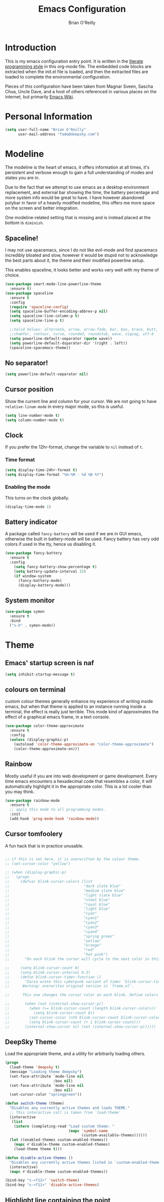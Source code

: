 #+STARTUP: overview
#+TITLE: Emacs Configuration
#+AUTHOR: Brian O'Reilly
#+EMAIL: <fade@deepsky.com>
#+OPTIONS: toc:4 h:4
#+ATTR_HTML: :style margin-left: auto; margin-right: auto;

* Introduction
  This is my emacs configuration entry point. It is written in the
  [[http://www.orgmode.org][literate programming style]] in this org-mode file. The embedded code
  blocks are extracted when the init.el file is loaded, and then the
  extracted files are loaded to complete the environmental
  configuration.

  Pieces of this configuration have been taken from Magnar Sveen,
  Sascha Chua, Uncle Dave, and a host of others referenced in various
  places on the internet, but primarily [[http://www.emacswiki.org][Emacs Wiki]].
  
* Personal Information

#+begin_src emacs-lisp
(setq user-full-name "Brian O'Reilly"
      user-mail-address "fade@deepsky.com")
#+end_src

* Modeline
  
The modeline is the heart of emacs, it offers information at all
times, it's persistent and verbose enough to gain a full understanding
of modes and states you are in.

Due to the fact that we attempt to use emacs as a desktop environment
replacement, and external bar showing the time, the battery percentage
and more system info would be great to have. I have however abandoned
polybar in favor of a heavily modified modeline, this offers me more
space on the screen and better integration.

One modeline-related setting that is missing and is instead placed at
the bottom is =diminish=.
** Spaceline!
I may not use spacemacs, since I do not like evil-mode and find
spacemacs incredibly bloated and slow, however it would be stupid not
to acknowledge the best parts about it, the theme and their modified
powerline setup.

This enables spaceline, it looks better and works very well with my
theme of choice.

#+BEGIN_SRC emacs-lisp
(use-package smart-mode-line-powerline-theme
  :ensure t)
(use-package spaceline
  :ensure t
  :config
  (require 'spaceline-config)
  (setq spaceline-buffer-encoding-abbrev-p nil)
  (setq spaceline-line-column-p t)
  (setq spaceline-line-p t)
  
  ;;Valid Values: alternate, arrow, arrow-fade, bar, box, brace, butt,
  ;;chamfer, contour, curve, rounded, roundstub, wave, zigzag, utf-8
  (setq powerline-default-separator (quote wave))
  (setq powerline-default-dsparator-dir '(right . left))
  (spaceline-spacemacs-theme))
#+END_SRC

** No separator!
#+BEGIN_SRC emacs-lisp
  (setq powerline-default-separator nil)
#+END_SRC

** Cursor position

   Show the current line and column for your cursor. We are not going to
have =relative-linum-mode= in every major mode, so this is useful.

#+BEGIN_SRC emacs-lisp
  (setq line-number-mode t)
  (setq column-number-mode t)
#+END_SRC

** Clock
If you prefer the 12hr-format, change the variable to =nil= instead of =t=.

*** Time format
#+BEGIN_SRC emacs-lisp
  (setq display-time-24hr-format t)
  (setq display-time-format "%H:%M - %d %B %Y")
#+END_SRC

*** Enabling the mode
This turns on the clock globally.
#+BEGIN_SRC emacs-lisp
  (display-time-mode 1)
#+END_SRC

** Battery indicator
A package called =fancy-battery= will be used if we are in GUI emacs,
otherwise the built in battery-mode will be used. Fancy battery has
very odd colors if used in the tty, hence us disabling it.
#+BEGIN_SRC emacs-lisp
  (use-package fancy-battery
    :ensure t
    :config
      (setq fancy-battery-show-percentage t)
      (setq battery-update-interval 15)
      (if window-system
        (fancy-battery-mode)
        (display-battery-mode)))
#+END_SRC

** System monitor
#+BEGIN_SRC emacs-lisp
(use-package symon
  :ensure t
  :bind
  ("s-h" . symon-mode))
#+END_SRC   

* Theme
** Emacs' startup screen is naf
#+BEGIN_SRC emacs-lisp
(setq inhibit-startup-message t)
#+END_SRC
** colours on terminal
   custom colour themes generally enhance my experience of writing
   inside emacs, but when that theme is applied to an instance running
   inside a terminal, the effect is really just terrible. This mode
   kind of approximates the effect of a graphical emacs frame, in a
   text console.
#+BEGIN_SRC emacs-lisp
(use-package color-theme-approximate
  :ensure t
  :config
  (unless (display-graphic-p)
    (autoload 'color-theme-approximate-on "color-theme-approximate")
    (color-theme-approximate-on)))
#+END_SRC

** Rainbow
   
Mostly useful if you are into web development or game development.
Every time emacs encounters a hexadecimal code that resembles a color,
it will automatically highlight it in the appropriate color. This is a
lot cooler than you may think.

#+BEGIN_SRC emacs-lisp
(use-package rainbow-mode
  :ensure t
  ;; apply this mode to all programming modes.
  :init
  (add-hook 'prog-mode-hook 'rainbow-mode))
#+END_SRC

** Cursor tomfoolery
   A fun hack that is in practice unusable.
#+begin_src emacs-lisp

;; if this is set here, it is overwritten by the colour theme.
;; (set-cursor-color "yellow")

;; (when (display-graphic-p) 
;;   (progn
;;     (defvar blink-cursor-colors (list
;;                                  "dark slate blue"
;;                                  "medium slate blue"
;;                                  "light slate blue"
;;                                  "steel blue"
;;                                  "royal blue"
;;                                  "light blue"
;;                                  "cyan"
;;                                  "cyan1"
;;                                  "cyan2"
;;                                  "cyan3"
;;                                  "cyan4"
;;                                  "spring green"
;;                                  "yellow"
;;                                  "orange"
;;                                  "red"
;;                                  "hot pink")
;;       "On each blink the cursor will cycle to the next color in this list.")
    
;;     (setq blink-cursor-count 0)
;;     (setq blink-cursor-interval 0.3)
;;     (defun blink-cursor-timer-function ()
;;       "Zarza wrote this cyberpunk variant of timer `blink-cursor-timer'. 
;;      Warning: overwrites original version in `frame.el'.

;;      This one changes the cursor color on each blink. Define colors in `blink-cursor-colors'."

;;       (when (not (internal-show-cursor-p))
;;         (when (>= blink-cursor-count (length blink-cursor-colors))
;;           (setq blink-cursor-count 0))
;;         (set-cursor-color (nth blink-cursor-count blink-cursor-colors))
;;         (setq blink-cursor-count (+ 1 blink-cursor-count)))
;;       (internal-show-cursor nil (not (internal-show-cursor-p))))))
#+end_src

** DeepSky Theme
   Load the appropriate theme, and a utility for arbitrarily loading
   others.

#+begin_src emacs-lisp
(progn
  (load-theme 'deepsky t)
  (message "Loading theme deepsky")
  (set-face-attribute `mode-line nil
                      :box nil)
  (set-face-attribute `mode-line nil
                      :box nil)
  (set-cursor-color "springgreen"))
#+end_src

#+begin_src emacs-lisp
(defun switch-theme (theme)
  "Disables any currently active themes and loads THEME."
  ;; This interactive call is taken from `load-theme'
  (interactive
   (list
    (intern (completing-read "Load custom theme: "
                             (mapc 'symbol-name
                                   (custom-available-themes))))))
  (let ((enabled-themes custom-enabled-themes))
    (mapc #'disable-theme custom-enabled-themes)
    (load-theme theme t)))

(defun disable-active-themes ()
  "Disables any currently active themes listed in `custom-enabled-themes'."
  (interactive)
  (mapc #'disable-theme custom-enabled-themes))

(bind-key "s-<f12>" 'switch-theme)
(bind-key "s-<f11>" 'disable-active-themes)
#+end_src

** Highlight line containing the point
   
#+BEGIN_SRC emacs-lisp
(when window-system (add-hook 'prog-mode-hook 'hl-line-mode))
(defadvice hl-line-mode (after
                         dino-advise-hl-line-mode
                         activate compile)
  (set-face-attribute 'hl-line nil
                      :inherit nil
                      :background (face-background 'highlight))
  (set-face-background hl-line-face "gray10"))
#+END_SRC

* Font
And here's how we tell Emacs to use the font we want to use.

#+begin_src emacs-lisp
(add-to-list 'default-frame-alist
             '(font . "Envy Code R"))
#+end_src

* Sane defaults

#+BEGIN_SRC emacs-lisp
(use-package diminish
  :ensure t)

#+END_SRC
  
Sources for this section include [[https://github.com/magnars/.emacs.d/blob/master/settings/sane-defaults.el][Magnar Sveen]] and [[http://pages.sachachua.com/.emacs.d/Sacha.html][Sacha Chua]].

#+begin_src emacs-lisp
  ;; These functions are useful. Activate them.
  (put 'downcase-region 'disabled nil)
  (put 'upcase-region 'disabled nil)
  (put 'narrow-to-region 'disabled nil)
  (put 'dired-find-alternate-file 'disabled nil)

  ;; Answering just 'y' or 'n' will do
  (defalias 'yes-or-no-p 'y-or-n-p)

  ;; Keep all backup and auto-save files in one directory
  (setq backup-directory-alist '(("." . "~/.emacs.d/backups")))
  (setq auto-save-file-name-transforms '((".*" "~/.emacs.d/auto-save-list/" t)))

  ;; UTF-8 please
  (setq locale-coding-system 'utf-8) ; pretty
  (set-terminal-coding-system 'utf-8) ; pretty
  (set-keyboard-coding-system 'utf-8) ; pretty
  (set-selection-coding-system 'utf-8) ; please
  (prefer-coding-system 'utf-8) ; with sugar on top

  ;; tabs never in code. 
  (setq-default indent-tabs-mode nil)
  (setq-default indicate-empty-lines t)

  ;; Don't count two spaces after a period as the end of a sentence.
  ;; Just one space is needed.
  (setq sentence-end-double-space nil)

  ;; delete the region when typing, as is conventional these days.
  (delete-selection-mode t)

  (show-paren-mode t)

  (column-number-mode t)

  (global-visual-line-mode)
  (diminish 'visual-line-mode)

  (setq uniquify-buffer-name-style 'forward)

  ;; -i gets alias definitions from .bash_profile
  (setq shell-command-switch "-ic")

  ;; Don't beep at me
  (setq visible-bell t)
#+end_src

The following function for ~occur-dwim~ is taken from [[https://github.com/abo-abo][Oleh Krehel]] from
[[http://oremacs.com/2015/01/26/occur-dwim/][his blog post at (or emacs irrelevant)]]. It takes the current region or
the symbol at point as the default value for occur.

#+begin_src emacs-lisp
(defun occur-dwim ()
  "Call `occur' with a sane default."
  (interactive)
  (push (if (region-active-p)
            (buffer-substring-no-properties
             
             
             (region-beginning)
             (region-end))
          (thing-at-point 'symbol))
        regexp-history)
  (call-interactively 'occur))

(bind-key "M-s o" 'occur-dwim)
#+end_src

Here we make page-break characters look pretty, instead of appearing
as =^L= in Emacs. [[http://ericjmritz.name/2015/08/29/using-page-breaks-in-gnu-emacs/][Here's an informative article called "Using
Page-Breaks in GNU Emacs" by Eric J. M. Ritz.]]

#+begin_src emacs-lisp
;; (use-package page-break-lines
;;   :ensure t)
#+end_src

in dired mode, it is useful to mark a bunch of files and then open
them all in separate buffers. Function implementation taken from Stack
Overflow, here: [[https://stackoverflow.com/questions/1110118/in-emacs-dired-how-to-find-visit-multiple-files][In Emacs dired, how to find/visit multiple files?]]

#+BEGIN_SRC emacs-lisp
(eval-after-load "dired"
  '(progn
     (define-key dired-mode-map "F" 'my-dired-find-file)
     (defun my-dired-find-file (&optional arg)
       "Open each of the marked files, or the file under the
point, or when prefix arg, the next N files. "
       (interactive "P")
       (let* ((fn-list (dired-get-marked-files nil arg)))
         (mapc 'find-file fn-list)))))
#+END_SRC

* Mac customizations

There are configurations to make when running Emacs on macOS (hence the
"darwin" system-type check).

#+begin_src emacs-lisp
(when (string-equal system-type "darwin")
  ;; delete files by moving them to the trash
  (setq delete-by-moving-to-trash t)
  (setq trash-directory "~/.Trash")

  ;; Don't make new frames when opening a new file with Emacs
  (setq ns-pop-up-frames nil)

  ;; set the Fn key as the hyper key
  (setq ns-function-modifier 'hyper)

  ;; Use Command-` to switch between Emacs windows (not frames)
  (bind-key "s-`" 'other-window)
  
  ;; Use Command-Shift-` to switch Emacs frames in reverse
  (bind-key "s-~" (lambda() () (interactive) (other-window -1)))

  ;; Because of the keybindings above, set one for `other-frame'
  (bind-key "s-1" 'other-frame)

  ;; Fullscreen!
  (setq ns-use-native-fullscreen nil) ; Not Lion style
  (bind-key "<s-return>" 'toggle-frame-fullscreen)

  ;; buffer switching
  (bind-key "s-{" 'previous-buffer)
  (bind-key "s-}" 'next-buffer)

  ;; Compiling
  (bind-key "H-c" 'compile)
  (bind-key "H-r" 'recompile)
  (bind-key "H-s" (defun save-and-recompile () (interactive) (save-buffer) (recompile)))

  ;; disable the key that minimizes emacs to the dock because I don't
  ;; minimize my windows
  ;; (global-unset-key (kbd "C-z"))

  (defun open-dir-in-finder ()
    "Open a new Finder window to the path of the current buffer"
    (interactive)
    (start-process "mai-open-dir-process" nil "open" "."))
  (bind-key "C-c o f" 'open-dir-in-finder)

  (defun open-dir-in-iterm ()
    "Open the current directory of the buffer in iTerm."
    (interactive)
    (let* ((iterm-app-path "/Applications/iTerm.app")
           (iterm-brew-path "/opt/homebrew-cask/Caskroom/iterm2/1.0.0/iTerm.app")
           (iterm-path (if (file-directory-p iterm-app-path)
                           iterm-app-path
                         iterm-brew-path)))
      (start-process "mai-open-dir-process" nil "open" "-a" iterm-path ".")))
  (bind-key "C-c o t" 'open-dir-in-iterm)

  ;; Not going to use these commands
  (put 'ns-print-buffer 'disabled t)
  (put 'suspend-frame 'disabled t))
#+end_src

~exec-path-from-shell~ makes the command-line path with Emacs's shell
match the same one on macOS.

#+begin_src emacs-lisp
(use-package exec-path-from-shell
  :if (memq window-system '(mac ns))
  :ensure t
  :init
  (exec-path-from-shell-initialize))
#+end_src

** El Capitan fixes

[[http://stuff-things.net/2015/10/05/emacs-visible-bell-work-around-on-os-x-el-capitan/][El Capitan Fixes]]

#+BEGIN_SRC emacs-lisp
  (cond
   ((string-equal system-type "darwin")
    (let* ((cmd "sw_vers -productVersion")
           (macos-version (string-to-number
                           (cadr (split-string
                                  (shell-command-to-string cmd)
                                  "\\."))))
           (elcapitan-version 11))
      (when (>= macos-version elcapitan-version)
        (setq visible-bell nil)
        (setq ring-bell-function 'ignore)

        ;; El Capitan full screen animation is quick and delightful (enough to start using it).
        (setq ns-use-native-fullscreen t))))
   ;; other system specific things in separate test subclauses
   ((string-equal system-type "gnu/linux")
    (progn
      (message "Gnu Linux System!")))
   ((string-equal system-type "windows-nt")
    (progn
      (message "Oh dear... you're using Windows. :("))))
#+END_SRC

* Projectile
Projectile is an awesome project manager, mostly because it recognizes
directories with a =.git= directory as projects and helps you manage
them accordingly.

** Enable projectile globally
This makes sure that everything can be a project.
#+BEGIN_SRC emacs-lisp
  (use-package projectile
    :ensure t
    :init
      (projectile-mode 1))
#+END_SRC

** Let projectile call make
#+BEGIN_SRC emacs-lisp
  (global-set-key (kbd "<f5>") 'projectile-compile-project)
#+END_SRC

* Default web browser
Taken, with thanks, from [[https://github.com/dakrone/eos/blob/master/eos-web.org][dakrone/eos at github]].

#+BEGIN_SRC emacs-lisp
(global-set-key (kbd "C-x m") 'browse-url-at-point)

(use-package eww
  :defer t
  :init
  (setq browse-url-browser-function
        '((".*google.*maps.*" . browse-url-generic)
          ;; Github goes to firefox, but not gist
          ("http.*\/\/github.com" . browse-url-generic)
          ("groups.google.com" . browse-url-generic)
          ("docs.google.com" . browse-url-generic)
          ("melpa.org" . browse-url-generic)
          ("build.*\.elastic.co" . browse-url-generic)
          (".*-ci\.elastic.co" . browse-url-generic)
          ("internal-ci\.elastic\.co" . browse-url-generic)
          ("zendesk\.com" . browse-url-generic)
          ("salesforce\.com" . browse-url-generic)
          ("stackoverflow\.com" . browse-url-generic)
          ("apache\.org\/jira" . browse-url-generic)
          ("thepoachedegg\.net" . browse-url-generic)
          ("zoom.us" . browse-url-generic)
          ("t.co" . browse-url-generic)
          ("twitter.com" . browse-url-generic)
          ("\/\/a.co" . browse-url-generic)
          ("youtube.com" . browse-url-generic)
          ("amazon.com" . browse-url-generic)
          ("slideshare.net" . browse-url-generic)
          ("." . eww-browse-url)))
  (setq shr-external-browser 'browse-url-generic)
  (setq browse-url-generic-program (executable-find "firefox"))
  (add-hook 'eww-mode-hook #'toggle-word-wrap)
  (add-hook 'eww-mode-hook #'visual-line-mode)
  :config
  (use-package s :ensure t)
  (define-key eww-mode-map "o" 'eww)
  (define-key eww-mode-map "O" 'eww-browse-with-external-browser)
  (define-key eww-mode-map "j" 'next-line)
  (define-key eww-mode-map "k" 'previous-line)


  (use-package eww-lnum
    :ensure t
    :config
    (bind-key "f" #'eww-lnum-follow eww-mode-map)
    (bind-key "U" #'eww-lnum-universal eww-mode-map)))

(defun browse-last-url-in-brower ()
  (interactive)
  (save-excursion
    (ffap-next-url t t)))

(global-set-key (kbd "C-c u") 'browse-last-url-in-brower)
#+END_SRC
* Dashboard

  This is your new startup screen, together with projectile it works in
unison and provides you with a quick look into your latest projects
and files. Change the welcome message to whatever string you want and
change the numbers to suit your liking, I find 5 to be enough.

#+BEGIN_SRC emacs-lisp
  (use-package dashboard
    :ensure t
    :config
      (dashboard-setup-startup-hook)
      (setq dashboard-startup-banner "~/.emacs.d/img/dashLogo.png")
      (setq dashboard-items '((recents  . 5)
                              (projects . 5)))
      (setq dashboard-banner-logo-title "DeepSky Emacs"))
#+END_SRC

* The terminal
** Default shell should be zsh
Don't ask me what shell I want to use. In general this is a solved problem..
#+BEGIN_SRC emacs-lisp
  (defvar my-term-shell "/usr/bin/zsh")
  (defadvice ansi-term (before force-bash)
    (interactive (list my-term-shell)))
  (ad-activate 'ansi-term)
#+END_SRC

* Moving around in emacs

  Spending too much time flapping around between buffers, stuck in the
interstitial space where work goes to die.

** swiper and why is the default search so lame
   
   I like me some searching, the default search is very meh. In emacs,
you mostly use search to get around your buffer, much like with avy,
but sometimes it doesn't hurt to search for entire words or mode,
swiper makes sure this is more efficient.

#+BEGIN_SRC emacs-lisp
  (use-package swiper
    :ensure t
    :bind ("C-s" . 'swiper))
#+END_SRC

* List buffers

source: http://ergoemacs.org/emacs/emacs_buffer_management.html

Auto-revert-mode updates buffers so that they reflect what is on the
disk. This is particularly useful in the presence of git or other
version control software which can change the files from beneath the
buffers in emacs. source: [[http://whattheemacsd.com/sane-defaults.el-01.html][Magnar Sveen]]

#+begin_src emacs-lisp
(add-hook 'dired-mode-hook 'auto-revert-mode)
(global-auto-revert-mode t)

;; Also auto refresh dired, but be quiet about it
(setq global-auto-revert-non-file-buffers t)
(setq auto-revert-verbose nil)
#+end_src

* Recentf

#+begin_src emacs-lisp
(use-package recentf
  :bind ("C-x C-r" . helm-recentf)
  :config
  (recentf-mode t)
  (setq recentf-max-saved-items 200))
#+end_src

* Org mode

Truly the way to [[http://orgmode.org/][live life in plain text]]. I mainly use it to take
notes and save executable source blocks. I'm also starting to make use
of its agenda, timestamping, and capturing features.

It goes without saying that I also use it to manage my Emacs config.

** Installation

Although Org mode ships with Emacs, the latest version can be installed externally. The configuration here follows the [[http://orgmode.org/elpa.html][Org mode ELPA installation instructions]].

#+BEGIN_SRC emacs-lisp
(use-package org
  :defer t
  :ensure org-plus-contrib
  :config (eval-after-load "org"
            '(require 'ox-md nil t)))
#+END_SRC

On Org mode version 9 I wasn't able to execute source blocks out of the box. [[https://emacs.stackexchange.com/a/28604][Others have ran into the same issue too]]. The solution is to remove the .elc files from the package directory:

#+BEGIN_SRC sh :var ORG_DIR=(let* ((org-v (cadr (split-string (org-version nil t) "@"))) (len (length org-v))) (substring org-v 1 (- len 2)))
rm ${ORG_DIR}/*.elc
#+END_SRC

** Org activation bindings

Set up some global key bindings that integrate with Org Mode features.

#+begin_src emacs-lisp
(bind-key "C-c l" 'org-store-link)
(bind-key "C-c c" 'org-capture)
(bind-key "C-c a" 'org-agenda)
#+end_src

*** Org agenda

Learned about [[https://github.com/sachac/.emacs.d/blob/83d21e473368adb1f63e582a6595450fcd0e787c/Sacha.org#org-agenda][this =delq= and =mapcar= trick from Sacha Chua's config]].

#+begin_src emacs-lisp
(setq org-agenda-files
      (delq nil
            (mapcar (lambda (x) (and (file-exists-p x) x))
                    '("~/Dropbox/Agenda/personal-agenda.org"))))
#+end_src

*** Org capture

#+begin_src emacs-lisp
(bind-key "C-c c" 'org-capture)
(setq org-default-notes-file "~/Dropbox/Notes/notes.org")
#+end_src

** Org setup

Speed commands are a nice and quick way to perform certain actions
while at the beginning of a heading. It's not activated by default.

See the doc for speed keys by checking out [[elisp:(info%20"(org)%20speed%20keys")][the documentation for
speed keys in Org mode]].

#+begin_src emacs-lisp
(setq org-use-speed-commands t)
(require 'org-tempo)
#+end_src

#+begin_src emacs-lisp
(setq org-image-actual-width 550)
#+end_src

#+BEGIN_SRC emacs-lisp
(setq org-highlight-latex-and-related '(latex script entities))
#+END_SRC

** Org Bullets
Makes it all look a bit nicer, I hate looking at asterisks.
#+BEGIN_SRC emacs-lisp
  (use-package org-bullets
    :ensure t
    :config
      (add-hook 'org-mode-hook (lambda () (org-bullets-mode))))
#+END_SRC

** Org tags

The default value is -77, which is weird for smaller width windows.
I'd rather have the tags align horizontally with the header. 45 is a
good column number to do that.

#+begin_src emacs-lisp
(setq org-tags-column 45)
#+end_src

** Org babel languages

#+begin_src emacs-lisp
(org-babel-do-load-languages
 'org-babel-load-languages
 '((python . t)
   (C . t)
   (calc . t)
   (latex . t)
   (java . t)
   (ruby . t)
   (lisp . t)
   (scheme . t)
   (shell . t)
   (sqlite . t)
   (js . t)))
   

(defun my-org-confirm-babel-evaluate (lang body)
  "Do not confirm evaluation for these languages."
  (not (or (string= lang "C")
           (string= lang "java")
           (string= lang "python")
           (string= lang "emacs-lisp")
           (string= lang "sqlite"))))
(setq org-confirm-babel-evaluate 'my-org-confirm-babel-evaluate)
#+end_src

** Org babel/source blocks

I like to have source blocks properly syntax highlighted and with the
editing popup window staying within the same window so all the windows
don't jump around. Also, having the top and bottom trailing lines in
the block is a waste of space, so we can remove them.

I noticed that fontification doesn't work with markdown mode when the
block is indented after editing it in the org src buffer---the leading
#s for headers don't get fontified properly because they appear as Org
comments. Setting ~org-src-preserve-indentation~ makes things
consistent as it doesn't pad source blocks with leading spaces.

#+begin_src emacs-lisp
(setq org-src-fontify-natively t
      org-src-window-setup 'current-window
      org-src-strip-leading-and-trailing-blank-lines t
      org-src-preserve-indentation t
      org-src-tab-acts-natively t)
#+end_src

** Org exporting

*** Pandoc exporter
Pandoc converts between a huge number of different file formats. 

#+begin_src emacs-lisp
(use-package ox-pandoc
  :no-require t
  :defer 10
  :ensure t)
#+end_src

*** LaTeX exporting

I've had issues with getting BiBTeX to work correctly with the LaTeX
exporter for PDF exporting. By changing the command to `latexmk`
references appear in the PDF output like they should. Source:
http://tex.stackexchange.com/a/161619.

#+BEGIN_SRC emacs-lisp
(setq org-latex-pdf-process (list "latexmk -pdf %f"))
#+END_SRC

exporting to html sometimes (always?) requires htmlize

#+BEGIN_SRC emacs-lisp
(use-package htmlize
  :ensure t)
#+END_SRC

* Tramp

#+begin_src emacs-lisp
  (use-package tramp
    :ensure t)
#+end_src

* Window

Convenient keybindings to resize windows.

#+begin_src emacs-lisp
;; (bind-key "s-C-<left>"  'shrink-window-horizontally)
;; (bind-key "s-C-<right>" 'enlarge-window-horizontally)
;; (bind-key "s-C-<down>"  'shrink-window)
;; (bind-key "s-C-<up>"    'enlarge-window)
#+end_src

Whenever I split windows, I usually do so and also switch to the other
window as well, so might as well rebind the splitting key bindings to
do just that to reduce the repetition.

#+begin_src emacs-lisp
(defun vsplit-other-window ()
  "Splits the window vertically and switches to that window."
  (interactive)
  (split-window-vertically)
  (other-window 1 nil))
(defun hsplit-other-window ()
  "Splits the window horizontally and switches to that window."
  (interactive)
  (split-window-horizontally)
  (other-window 1 nil))

(bind-key "C-x 2" 'vsplit-other-window)
(bind-key "C-x 3" 'hsplit-other-window)
#+end_src

* Whitespace mode
#+begin_src emacs-lisp
(use-package whitespace
  :bind ("s-<f10>" . whitespace-mode))
#+end_src

* Minor conveniences
Emacs is at it's best when it just does things for you, shows you the
way, guides you so to speak. This can be best achieved using a number
of small extensions. While on their own they might not be particularly
impressive. Together they create a nice environment for you to work
in.

** Visiting the configuration
Quickly edit =~/.emacs.d/config.org=

#+BEGIN_SRC emacs-lisp
  (defun config-visit ()
    (interactive)
    (find-file "~/.emacs.d/config.org"))
  (global-set-key (kbd "C-c e") 'config-visit)
#+END_SRC

** Reloading the configuration
Simply pressing =Control-c r= will reload this file, very handy.
You can also manually invoke =config-reload=.

#+BEGIN_SRC emacs-lisp
  (defun config-reload ()
    "Reloads ~/.emacs.d/config.org at runtime"
    (interactive)
    (org-babel-load-file (expand-file-name "~/.emacs.d/config.org")))
  (global-set-key (kbd "C-c r") 'config-reload)
#+END_SRC

** Subwords
Emacs treats camelCase strings as a single word by default, this
changes said behaviour.

#+BEGIN_SRC emacs-lisp
  (global-subword-mode 1)
#+END_SRC

** Beacon
While changing buffers or workspaces, the first thing you do is look
for your cursor. Unless you know its position, you can not move it
efficiently. Every time you change buffers, the current position of
your cursor will be briefly highlighted now.

#+BEGIN_SRC emacs-lisp
(use-package beacon
  :ensure t
  :config
  (beacon-mode 1))
#+END_SRC

* ELPA packages

These are the packages that are not built into Emacs.

** Ag

#+BEGIN_SRC emacs-lisp
(use-package ag
  :commands ag
  :ensure t)
#+END_SRC

** Ace Jump Mode

A quick way to jump around text in buffers.

[[http://emacsrocks.com/e10.html][See Emacs Rocks Episode 10 for a screencast.]]

#+begin_src emacs-lisp
(use-package ace-jump-mode
  :ensure t
  :diminish ace-jump-mode
  :commands ace-jump-mode
  :bind ("C-S-s" . ace-jump-mode))
#+end_src

** Ace Window

[[https://github.com/abo-abo/ace-window][ace-window]] is a package that uses the same idea from ace-jump-mode for
buffer navigation, but applies it to windows. The default keys are
1-9.

#+begin_src emacs-lisp
(use-package ace-window
  :ensure t
  :config
  ;; (setq aw-keys '(?a ?o ?e ?u ?h ?t ?n ?s))
  (ace-window-display-mode)
  :bind ("s-o" . ace-window))
#+end_src

** Android mode

#+begin_src emacs-lisp
(use-package android-mode
  :ensure t
  :defer t)
#+end_src
** C-Eldoc
   :PROPERTIES:
   :GitHub:   https://github.com/mooz/c-eldoc
   :END:

This package displays function signatures in the mode line.

#+begin_src emacs-lisp
(use-package c-eldoc
  :commands c-turn-on-eldoc-mode
  :ensure t
  :init (add-hook 'c-mode-hook #'c-turn-on-eldoc-mode))
#+end_src

** Clojure

#+begin_src emacs-lisp
(use-package clojure-mode
  :defer t
  :ensure t)
#+end_src

** Company
#+begin_src emacs-lisp
  (use-package company
    :ensure t
    :diminish company-mode
    ;:bind (:map company-mode-map
    ;            (("C-n" . company-select-next)
    ;             ("C-p" . company-select-previous)
    ;             ("C-d" . company-show-doc-buffer)
    ;             ("M-." . company-show-location)))
    :config
    (progn
      ;; less than this and it disrupts typing when you aren't interested in completion.
      (setq company-idle-delay 0.3)
      (setq company-minimize-prefix-length 2)
      ;; company completion everywhere.
      (add-hook 'after-init-hook 'global-company-mode)
      (with-eval-after-load 'company
        (define-key company-active-map (kbd "M-n") nil)
        (define-key company-active-map (kbd "M-p") nil)
        (define-key company-active-map (kbd "C-n") #'company-select-next)
        (define-key company-active-map (kbd "C-p") #'company-select-previous)
        (define-key company-active-map (kbd "SPC") #'company-abort))))

#+end_src   
** undotree
#+BEGIN_SRC emacs-lisp
(use-package undo-tree
  :ensure t
  :config
  (global-undo-tree-mode))
#+END_SRC
** Helm

#+begin_src emacs-lisp
(use-package helm
  :ensure t
  :diminish helm-mode
  :init (progn
          (use-package helm-config)
          (use-package helm-projectile
            :ensure t
            :commands helm-projectile
            :bind ("C-c p h" . helm-projectile))
          (use-package helm-ag :defer 10  :ensure t)
          (setq helm-locate-command "mdfind -interpret -name %s %s"
                helm-ff-newfile-prompt-p nil
                helm-M-x-fuzzy-match t)
          (helm-mode)
          (use-package helm-swoop
            :ensure t
            :bind ("H-w" . helm-swoop)))
  
  :bind (("C-c h" . helm-command-prefix)
         ("C-x b" . helm-mini)
         ("C-x C-b" . 'helm-buffers-list)
         ("C-`" . helm-resume)
         ("M-x" . helm-M-x)
         ("C-x C-f" . helm-find-files))) 
#+end_src

** Magit

A great interface for git projects. It's much more pleasant to use
than the git interface on the command line. Use an easy keybinding to
access magit.

#+begin_src emacs-lisp
(use-package magit
  :ensure t
  :defer t
  :bind ("C-c g" . magit-status)
  :config
  (define-key magit-status-mode-map (kbd "q") 'magit-quit-session))

(use-package magithub
  :ensure t
  :defer t)
#+end_src

*** Fullscreen magit

#+BEGIN_QUOTE
The following code makes magit-status run alone in the frame, and then
restores the old window configuration when you quit out of magit.

No more juggling windows after commiting. It's magit bliss.
#+END_QUOTE
[[http://whattheemacsd.com/setup-magit.el-01.html][Source: Magnar Sveen]]

#+begin_src emacs-lisp
;; full screen magit-status
(defadvice magit-status (around magit-fullscreen activate)
  (window-configuration-to-register :magit-fullscreen)
  ad-do-it
  (delete-other-windows))

(defun magit-quit-session ()
  "Restores the previous window configuration and kills the magit buffer"
  (interactive)
  (kill-buffer)
  (jump-to-register :magit-fullscreen))
#+end_src

** Expand region

#+begin_src emacs-lisp
(use-package expand-region
  :ensure t
  :bind ("C-@" . er/expand-region))
#+end_src

** Flycheck

Still need to set up hooks so that flycheck automatically runs in
python mode, etc. js2-mode is already really good for the syntax
checks, so I probably don't need the jshint checks with flycheck for
it.

#+begin_src emacs-lisp
(use-package flycheck
  :ensure t
  :defer 10
  :config (setq flycheck-html-tidy-executable "tidy")
  :init (progn
          global-flycheck-mode))
#+end_src

*** Linter setups

Install the HTML5/CSS/JavaScript linters.

#+begin_src sh
brew tap homebrew/dupes
brew install tidy
npm install -g jshint
npm install -g csslint
#+end_src

** Gists

#+BEGIN_SRC emacs-lisp
(use-package gist
  :ensure t
  :commands gist-list)
#+END_SRC

** Macrostep

Macrostep allows you to see what Elisp macros expand to. Learned about
it from the [[https://www.youtube.com/watch?v%3D2TSKxxYEbII][package highlight talk for use-package]].

#+begin_src emacs-lisp
(use-package macrostep
  :ensure t
  :bind ("H-`" . macrostep-expand))
#+end_src

** Markdown mode

#+begin_src emacs-lisp
(use-package markdown-mode
  :ensure t
  :mode (("\\.markdown\\'" . markdown-mode)
         ("\\.md\\'"       . markdown-mode)))
#+end_src

** Multiple cursors

We'll also need to ~(require 'multiple-cusors)~ because of [[https://github.com/magnars/multiple-cursors.el/issues/105][an autoload issue]].

#+begin_src emacs-lisp
(use-package multiple-cursors
  :ensure t
  :bind (("C-S-c C-S-c" . mc/edit-lines)
         ("C->"         . mc/mark-next-like-this)
         ("C-<"         . mc/mark-previous-like-this)
         ("C-c C-<"     . mc/mark-all-like-this)
         ("C-!"         . mc/mark-next-symbol-like-this)
         ("s-d"         . mc/mark-all-dwim)))
#+end_src

** Olivetti

#+begin_src emacs-lisp
(use-package olivetti
  :ensure t
  :bind ("s-<f6>" . olivetti-mode))
#+end_src

** Perspective

Workspaces in Emacs.

#+begin_src emacs-lisp :tangle no
(use-package perspective
  :ensure t
  :defer t
  :config (persp-mode))
#+end_src

** Projectile
[[http://batsov.com/projectile/][Projectile Home]]

#+BEGIN_QUOTE
Project navigation and management library for Emacs.
#+END_QUOTE

#+begin_src emacs-lisp
(use-package projectile
  :ensure t
  :diminish projectile-mode
  :commands (projectile-mode projectile-switch-project)
  :bind ("C-c p p" . projectile-switch-project)
  :config
  (projectile-global-mode t)
  (setq projectile-enable-caching t)
  (setq projectile-switch-project-action 'projectile-dired))
#+end_src

** Python

Integrates with IPython.

#+begin_src emacs-lisp

  ;; (use-package ein
  ;;   :defer t
  ;;   :ensure t)

  (use-package elpy
    :defer t
    :ensure t
    :config
    (setq elpy-rpc-backend "jedi")
    (elpy-use-ipython)  
    (elpy-enable)) 

  ;; (use-package anaconda-mode
  ;;   :defer t
  ;;   :ensure t
  ;;   :init (progn
  ;;           (add-hook 'python-mode-hook 'anaconda-mode)))

  ;; (use-package company-anaconda
  ;;   :defer t
  ;;   :ensure t
  ;;   :config (progn
  ;;             (add-to-list 'company-backends 'company-anaconda)
  ;;             (eval-after-load "company"
  ;;               '(add-to-list 'company-backends 'company-anaconda))))

  (use-package jinja2-mode
    :defer t
    :ensure t)

#+end_src

** Racket

Starting to use Racket now, mainly for programming paradigms class,
though I'm looking forward to some "REPL-driven development" whenever
I get the chance.

#+begin_src emacs-lisp
(use-package racket-mode
  :ensure t
  :commands racket-mode
  :config
  (setq racket-smart-open-bracket-enable t))

(use-package geiser
  :ensure t
  :defer t
  :config
  (setq geiser-default-implementation '(racket)))
#+end_src

** Restclient

See [[http://emacsrocks.com/e15.html][Emacs Rocks! Episode 15]] to learn how restclient can help out with
testing APIs from within Emacs. The HTTP calls you make in the buffer
aren't constrainted within Emacs; there's the
=restclient-copy-curl-command= to get the equivalent =curl= call
string to keep things portable.

#+begin_src emacs-lisp
(use-package restclient
  :ensure t
  :mode ("\\.restclient\\'" . restclient-mode))
#+end_src

** Smartscan

#+BEGIN_QUOTE
Quickly jumps between other symbols found at point in Emacs.
#+END_QUOTE
http://www.masteringemacs.org/article/smart-scan-jump-symbols-buffer


#+begin_src emacs-lisp
(use-package smartscan
  :ensure t
  :config (global-smartscan-mode 1)
  :bind (("s-n" . smartscan-symbol-go-forward)
         ("s-p" . smartscan-symbol-go-backward)))
#+end_src

** Skewer mode

Live coding for HTML/CSS/JavaScript.

#+begin_src emacs-lisp
(use-package skewer-mode
  :commands skewer-mode
  :ensure t
  :config (skewer-setup))
#+end_src

** Smoothscrolling

This makes it so ~C-n~-ing and ~C-p~-ing won't make the buffer jump
around so much.

#+begin_src emacs-lisp
(use-package smooth-scrolling
  :ensure t)
#+end_src

** Typescript mode

#+BEGIN_SRC emacs-lisp
(use-package typescript-mode
  :ensure t
  :defer t)
#+END_SRC

** Webmode

#+begin_src emacs-lisp :tangle no
(use-package web-mode
  :ensure t)
#+end_src

** w3m for webby reading
#+BEGIN_SRC emacs-lisp
(use-package w3m
  :ensure t
  :defer t
  :config
  (progn
    (setq browse-url-browser-function 'w3m-browse-url)
    (autoload 'w3m-browse-url "w3m" "Ask a WWW browser to show a URL." t)
    (global-set-key "\C-xm" 'browse-url-at-point)
    (setq w3m-use-cookies t)))
#+END_SRC
** Yasnippet
Yeah, snippets! I start with snippets from [[https://github.com/AndreaCrotti/yasnippet-snippets][Andrea Crotti's collection]]
and have also modified them and added my own.

It takes a few seconds to load and I don't need them immediately when
Emacs starts up, so we can defer loading yasnippet until there's some
idle time.
#+BEGIN_SRC emacs-lisp
(use-package yasnippet
  :ensure t
  :config
  (use-package yasnippet-snippets
    :ensure t)
  (use-package common-lisp-snippets
    :ensure t)
  ;; (setq yas-snippet-dirs (concat user-emacs-directory "snippets"))
  (yas-reload-all)
  (yas-global-mode))
#+END_SRC

** YAML mode
#+begin_src emacs-lisp
(use-package yaml-mode
  :ensure t
  :defer t
  :config
  (add-hook 'yaml-mode-hook '(lambda () (ansible 1))))
#+end_src

** Ansible
#+BEGIN_SRC emacs-lisp
(use-package ansible
  :ensure t
  :defer t
  :config
  (use-package ansible-doc
  :ensure t
  :defer t)
  (use-package ansible-vault
    :ensure t
    :defer t)
  (use-package company-ansible
    :ensure t
    :defer t))


#+END_SRC
** Emmet

According to [[http://emmet.io/][their website]], "Emmet — the essential toolkit for web-developers."

#+begin_src emacs-lisp
(use-package emmet-mode
  :ensure t
  :commands emmet-mode
  :config
  (add-hook 'html-mode-hook 'emmet-mode)
  (add-hook 'css-mode-hook 'emmet-mode))
#+end_src

** Zoom-frm

=zoom-frm= is a nice package that allows you to resize the text of
entire Emacs frames (this includes text in the buffer, mode line, and
minibuffer). The =zoom-in/out= command acts similar to the
=text-scale-adjust= command---you can chain zooming in, out, or
resetting to the default size once the command has been initially
called.

Changing the =frame-zoom-font-difference= essentially enables a
"presentation mode" when calling =toggle-zoom-frame=.

#+begin_src emacs-lisp :tangle no
;; (use-package zoom-frm 
;;   :ensure t
;;   :bind (("C-M-=" . zoom-in/out)
;;          ("H-z"   . toggle-zoom-frame)
;;          ("s-<f1>" . toggle-zoom-frame))
;;   :config
;;   (setq frame-zoom-font-difference 10))
#+end_src

** Scratch

Convenient package to create =*scratch*= buffers that are based on the
current buffer's major mode. This is more convienent than manually
creating a buffer to do some scratch work or reusing the initial
=*scratch*= buffer.

#+begin_src emacs-lisp
(use-package scratch
  :ensure t
  :commands scratch)
#+end_src

** Shell pop
#+BEGIN_SRC emacs-lisp
(use-package shell-pop
  :ensure t
  :bind ("M-<f12>" . shell-pop))
#+END_SRC

** Quickrun

#+BEGIN_SRC emacs-lisp
(use-package quickrun
  :defer 10
  :ensure t
  :bind ("H-q" . quickrun))
#+END_SRC

** Visible mode

I found out about this mode by looking through simple.el. I use it to
see raw org-mode files without going to a different mode like
text-mode, which is what I had done in order to see invisible text
(with org hyperlinks). The entire buffer contents will be visible
while still being in org mode.

#+begin_src emacs-lisp
(use-package visible-mode
  :bind (("H-v" . visible-mode)
         ("s-<f2>" . visible-mode)))
#+end_src

** Virtualenvwrapper

#+BEGIN_SRC emacs-lisp
;; (use-package virtualenvwrapper
;;   :ensure t
;;   :defer t
;;   :config
;;   (setq venv-location "~/.virtualenvs"))
#+END_SRC

** XQuery mode

#+BEGIN_SRC emacs-lisp
(use-package xquery-mode
  :ensure t
  :defer t)
#+END_SRC
** LaTeX Extra

#+BEGIN_SRC emacs-lisp
(use-package latex-extra
  :defer t
  :ensure t)
#+END_SRC

** LaTeX Preview Mode

#+BEGIN_SRC emacs-lisp
(use-package latex-preview-pane
  :ensure t
  :defer t)
#+END_SRC
** Undo Tree

#+BEGIN_SRC emacs-lisp
(use-package undo-tree
  :ensure t)
#+END_SRC

** Crux

Collection of Ridiculously Useful eXtensions

#+BEGIN_SRC emacs-lisp
(use-package crux
  :ensure t
  :bind (("C-c o o" . crux-open-with)
         ("C-c u" . crux-view-url)))
#+END_SRC


* Computer-specific settings

Load some computer-specific settings, such as the name and and email
address. The way the settings are loaded is based off of [[https://github.com/magnars/.emacs.d][Magnar
Sveen's]] config.

In my case, the computers I use usually use the same username (my
name, go figure), so instead of basing the specific settings from the
username, I use the hostname. The shell command ~hostname -s~ gets the
hostname for the computer without any "domain information," such as
the ".local" suffix.

Not using this right now.
#+begin_src emacs-lisp
;; (require 'subr-x) ;; #'string-trim
;; (defvar fade/user-settings-dir nil
;;   "The directory with user-specific Emacs settings for this
;;   user.")

;; ;; Settings for currently logged in user
;; (setq fade/user-settings-dir
;;       (concat user-emacs-directory
;;               "users/"
;;               (string-trim (shell-command-to-string "hostname -s"))))
;; (add-to-list 'load-path fade/user-settings-dir)

;; ;; Load settings specific for the current user
;; (when (file-exists-p fade/user-settings-dir)
;;   (mapc 'load (directory-files fade/user-settings-dir nil "^[^#].*el$")))
#+end_src

* Languages
** C/Java

I don't like the default way that Emacs handles indentation. For instance,

#+begin_src C
int main(int argc, char *argv[])
{
  /* What's with the brace alignment? */
  if (check)
    {
    }
  return 0;
}
#+end_src

#+begin_src java
switch (number)
    {
    case 1:
        doStuff();
        break;
    case 2:
        doStuff();
        break;
    default:
        break;
    }
#+end_src

Luckily, I can modify the way Emacs formats code with this configuration.

#+begin_src emacs-lisp
(defun my-c-mode-hook ()
  (setq c-basic-offset 4)
  (c-set-offset 'substatement-open 0)   ; Curly braces alignment
  (c-set-offset 'case-label 4))         ; Switch case statements alignment

(add-hook 'c-mode-hook 'my-c-mode-hook)
(add-hook 'java-mode-hook 'my-c-mode-hook)
#+end_src

** Rust
#+BEGIN_SRC emacs-lisp
(use-package rust-mode
  :ensure t
  :defer t)
#+END_SRC

** Common Lisp
*** Slime-Company
#+BEGIN_SRC emacs-lisp
  ;; (use-package slime-company
  ;;   :ensure t)
#+END_SRC

*** Slime
#+BEGIN_SRC emacs-lisp
(use-package slime
    ;; :load-path "~/SourceCode/lisp/emacsmodes/slime"
    :ensure t
    :init
    (progn
      (setq slime-lisp-implementations
        '((sbcl ("/usr/local/bin/sbcl"))
          (ccl ("/usr/local/bin/ccl"))
          ;; (ccl64 ("/usr/local/bin/ccl64"))
          (abcl ("/usr/local/src/abcl/abcl"))
          (clisp ("/usr/bin/clisp"))
          (ecl ("/usr/local/bin/ecl"))
          (decl ("/usr/bin/ecl"))
          (clojure ("/usr/bin/Clojure")))))
    :config
    (progn
      (setq common-lisp-hyperspec-root
            "file:///home/fade/SourceCode/lisp/HyperSpec/")
      (slime-setup '(slime-fancy
                     slime-indentation
                     slime-xref-browser
                     slime-tramp
                     slime-asdf
                     ;; slime-company
                     slime-autodoc))
      (progn
        ;;; from http://techsnuffle.com/2018/04/17/slimeenableconcurrenthints
        (defun slime-enable-concurrent-hints ()
          (interactive)
          (setf slime-inhibit-pipelining nil))
        (eval-after-load "slime"
          (slime-enable-concurrent-hints)))))
#+END_SRC

*** slime-repl-ansi-color
    If slime isn't loaded before this contrib, the contrib fails to
    load. This dependency ordering should be managed in use-package
    syntax, but I can't find the mechanism  and I don't have the time
    to read the code atm.
    
#+BEGIN_SRC emacs-lisp :tangle no
(use-package slime-repl-ansi-color
  :load-path "site-lisp/slime-repl-ansi-color")
#+END_SRC

*** Paredit
#+BEGIN_SRC emacs-lisp
(use-package paredit
  :ensure t
  :config
  (progn
    (autoload 'enable-paredit-mode "paredit" "Turn on pseudo-structural editing of Lisp code." t)
    (add-hook 'emacs-lisp-mode-hook       #'enable-paredit-mode)
    (add-hook 'eval-expression-minibuffer-setup-hook #'enable-paredit-mode)
    (add-hook 'ielm-mode-hook             #'enable-paredit-mode)
    (add-hook 'lisp-mode-hook             #'enable-paredit-mode)
    (add-hook 'lisp-interaction-mode-hook #'enable-paredit-mode)
    (add-hook 'scheme-mode-hook           #'enable-paredit-mode)
    (add-hook 'slime-repl-mode-hook       #'enable-paredit-mode)
    (add-hook 'slime-mode-hook            #'enable-paredit-mode)
    (add-hook 'clojure-mode-hook          #'enable-paredit-mode)
    (add-hook 'cider-repl-mode-hook       #'enable-paredit-mode)
    ))
#+END_SRC

** Hashicorp Configuration Language
#+BEGIN_SRC emacs-lisp
(use-package hcl-mode
  :ensure t)
#+END_SRC

** JavaScript
  #+BEGIN_SRC elisp
    (use-package js2-mode
      :ensure t
      :init
      (setq js-basic-indent 2)
      (setq-default js2-basic-indent 2
                    js2-basic-offset 2
                    js2-auto-indent-p t
                    js2-cleanup-whitespace t
                    js2-enter-indents-newline t
                    js2-indent-on-enter-key t
                    js2-global-externs (list "window" "module" "require" "buster" "sinon" "assert" "refute" "setTimeout" "clearTimeout" "setInterval" "clearInterval" "location" "__dirname" "console" "JSON" "jQuery" "$"))

      (add-hook 'js2-mode-hook
                (lambda ()
                  (push '("function" . ?ƒ) prettify-symbols-alist)))

      (add-to-list 'auto-mode-alist '("\\.js$" . js2-mode)))
  #+END_SRC

    Color /defined/ variables with [[https://github.com/ankurdave/color-identifiers-mode][color-identifiers-mode]]:

  #+BEGIN_SRC elisp
   (use-package color-identifiers-mode
       :ensure t
       :init
         (add-hook 'js2-mode-hook 'color-identifiers-mode))
  #+END_SRC

    While editing JavaScript is baked into Emacs, it is quite important
  to have [[http://flycheck.readthedocs.org/][flycheck]] validate the source based on [[http://www.jshint.com/][jshint]], and [[https://github.com/eslint/eslint][eslint]].
  Let’s prefer =eslint=:

  #+BEGIN_SRC elisp
    (add-hook 'js2-mode-hook
              (lambda () (flycheck-select-checker "javascript-eslint")))
  #+END_SRC

*** Refactoring JavaScript

    The [[https://github.com/magnars/js2-refactor.el][js2-refactor]] mode should start with =C-c .= and then a two-letter
    mnemonic shortcut.

    * =ef= is =extract-function=: Extracts the marked expressions out into a new named function.
    * =em= is =extract-method=: Extracts the marked expressions out into a new named method in an object literal.
    * =ip= is =introduce-parameter=: Changes the marked expression to a parameter in a local function.
    * =lp= is =localize-parameter=: Changes a parameter to a local var in a local function.
    * =eo= is =expand-object=: Converts a one line object literal to multiline.
    * =co= is =contract-object=: Converts a multiline object literal to one line.
    * =eu= is =expand-function=: Converts a one line function to multiline (expecting semicolons as statement delimiters).
    * =cu= is =contract-function=: Converts a multiline function to one line (expecting semicolons as statement delimiters).
    * =ea= is =expand-array=: Converts a one line array to multiline.
    * =ca= is =contract-array=: Converts a multiline array to one line.
    * =wi= is =wrap-buffer-in-iife=: Wraps the entire buffer in an immediately invoked function expression
    * =ig= is =inject-global-in-iife=: Creates a shortcut for a marked global by injecting it in the wrapping immediately invoked function expression
    * =ag= is =add-to-globals-annotation=: Creates a =/*global */= annotation if it is missing, and adds the var at point to it.
    * =ev= is =extract-var=: Takes a marked expression and replaces it with a var.
    * =iv= is =inline-var=: Replaces all instances of a variable with its initial value.
    * =rv= is =rename-var=: Renames the variable on point and all occurrences in its lexical scope.
    * =vt= is =var-to-this=: Changes local =var a= to be =this.a= instead.
    * =ao= is =arguments-to-object=: Replaces arguments to a function call with an object literal of named arguments. Requires yasnippets.
    * =3i= is =ternary-to-if=: Converts ternary operator to if-statement.
    * =sv= is =split-var-declaration=: Splits a =var= with multiple vars declared, into several =var= statements.
    * =uw= is =unwrap=: Replaces the parent statement with the selected region.

  #+BEGIN_SRC elisp
  (use-package js2-refactor
    :ensure t
    :init   (add-hook 'js2-mode-hook 'js2-refactor-mode)
    :config (js2r-add-keybindings-with-prefix "C-c ."))
  #+END_SRC
  
*** Skewer

    I also configure Skewer for my [[file:emacs-web.org][HTML and CSS]] files, we need to do the
    same for JavaScript:

    #+BEGIN_SRC elisp
  (use-package skewer-mode
     :ensure t
     :init (add-hook 'js2-mode-hook 'skewer-mode))
    #+END_SRC

    Kick things off with =run-skewer=, and then:

   * C-x C-e :: `skewer-eval-last-expression'
   * C-M-x   :: `skewer-eval-defun'
   * C-c C-k :: `skewer-load-buffer'

* Misc
** Display Time

When displaying the time with =display-time-mode=, I don't care about
the load average.

#+begin_src emacs-lisp
(setq display-time-default-load-average nil)
#+end_src

** Display Battery Mode

See the documentation for =battery-mode-line-format= for the format
characters.

#+begin_src emacs-lisp
(setq battery-mode-line-format "[%b%p%% %t]")
#+end_src

** Docview keybindings

Convenience bindings to use doc-view with the arrow keys.

#+begin_src emacs-lisp
(use-package doc-view
  :commands doc-view-mode
  :config
  (define-key doc-view-mode-map (kbd "<right>") 'doc-view-next-page)
  (define-key doc-view-mode-map (kbd "<left>") 'doc-view-previous-page))
#+end_src

** OS X scrolling

#+begin_src emacs-lisp
(setq mouse-wheel-scroll-amount (quote (0.01)))
#+end_src

** Emacsclient

#+begin_src emacs-lisp
(use-package server
  :config
  (server-start))
#+end_src


